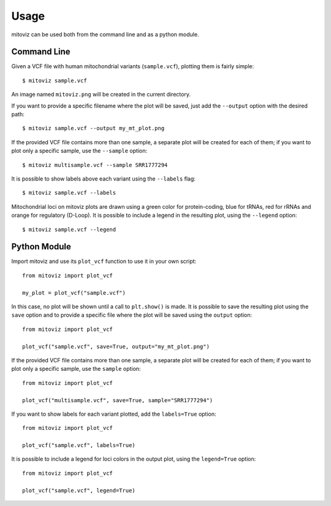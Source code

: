 =====
Usage
=====

mitoviz can be used both from the command line and as a python module.

Command Line
------------

Given a VCF file with human mitochondrial variants (``sample.vcf``), plotting them is fairly
simple::

    $ mitoviz sample.vcf

An image named ``mitoviz.png`` will be created in the current directory.

If you want to provide a specific filename where the plot will be saved, just add the ``--output``
option with the desired path::

    $ mitoviz sample.vcf --output my_mt_plot.png

If the provided VCF file contains more than one sample, a separate plot will be created for each
of them; if you want to plot only a specific sample, use the ``--sample`` option::

    $ mitoviz multisample.vcf --sample SRR1777294

It is possible to show labels above each variant using the ``--labels`` flag::

    $ mitoviz sample.vcf --labels

Mitochondrial loci on mitoviz plots are drawn using a green color for protein-coding, blue for
tRNAs, red for rRNAs and orange for regulatory (D-Loop). It is possible to include a legend in the
resulting plot, using the ``--legend`` option::

    $ mitoviz sample.vcf --legend

Python Module
-------------

Import mitoviz and use its ``plot_vcf`` function to use it in your own script::

    from mitoviz import plot_vcf

    my_plot = plot_vcf("sample.vcf")

In this case, no plot will be shown until a call to ``plt.show()`` is made. It is possible to
save the resulting plot using the ``save`` option and to provide a specific file where the plot will be
saved using the ``output`` option::

    from mitoviz import plot_vcf

    plot_vcf("sample.vcf", save=True, output="my_mt_plot.png")

If the provided VCF file contains more than one sample, a separate plot will be created for each
of them; if you want to plot only a specific sample, use the ``sample`` option::

    from mitoviz import plot_vcf

    plot_vcf("multisample.vcf", save=True, sample="SRR1777294")

If you want to show labels for each variant plotted, add the ``labels=True`` option::

    from mitoviz import plot_vcf

    plot_vcf("sample.vcf", labels=True)

It is possible to include a legend for loci colors in the output plot, using the ``legend=True``
option::

    from mitoviz import plot_vcf

    plot_vcf("sample.vcf", legend=True)
